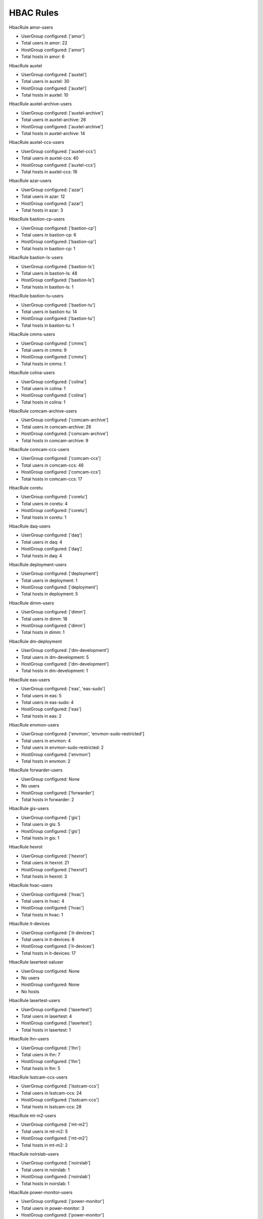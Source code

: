 HBAC Rules
==========

HbacRule amor-users

- UserGroup configured: ['amor']
- Total users in amor: 22
- HostGroup configured: ['amor']
- Total hosts in amor: 6

HbacRule auxtel

- UserGroup configured: ['auxtel']
- Total users in auxtel: 30
- HostGroup configured: ['auxtel']
- Total hosts in auxtel: 10

HbacRule auxtel-archive-users

- UserGroup configured: ['auxtel-archive']
- Total users in auxtel-archive: 26
- HostGroup configured: ['auxtel-archive']
- Total hosts in auxtel-archive: 14

HbacRule auxtel-ccs-users

- UserGroup configured: ['auxtel-ccs']
- Total users in auxtel-ccs: 40
- HostGroup configured: ['auxtel-ccs']
- Total hosts in auxtel-ccs: 16

HbacRule azar-users

- UserGroup configured: ['azar']
- Total users in azar: 12
- HostGroup configured: ['azar']
- Total hosts in azar: 3

HbacRule bastion-cp-users

- UserGroup configured: ['bastion-cp']
- Total users in bastion-cp: 6
- HostGroup configured: ['bastion-cp']
- Total hosts in bastion-cp: 1

HbacRule bastion-ls-users

- UserGroup configured: ['bastion-ls']
- Total users in bastion-ls: 48
- HostGroup configured: ['bastion-ls']
- Total hosts in bastion-ls: 1

HbacRule bastion-tu-users

- UserGroup configured: ['bastion-tu']
- Total users in bastion-tu: 14
- HostGroup configured: ['bastion-tu']
- Total hosts in bastion-tu: 1

HbacRule cmms-users

- UserGroup configured: ['cmms']
- Total users in cmms: 9
- HostGroup configured: ['cmms']
- Total hosts in cmms: 1

HbacRule colina-users

- UserGroup configured: ['colina']
- Total users in colina: 1
- HostGroup configured: ['colina']
- Total hosts in colina: 1

HbacRule comcam-archive-users

- UserGroup configured: ['comcam-archive']
- Total users in comcam-archive: 26
- HostGroup configured: ['comcam-archive']
- Total hosts in comcam-archive: 9

HbacRule comcam-ccs-users

- UserGroup configured: ['comcam-ccs']
- Total users in comcam-ccs: 46
- HostGroup configured: ['comcam-ccs']
- Total hosts in comcam-ccs: 17

HbacRule coretu

- UserGroup configured: ['coretu']
- Total users in coretu: 4
- HostGroup configured: ['coretu']
- Total hosts in coretu: 1

HbacRule daq-users

- UserGroup configured: ['daq']
- Total users in daq: 4
- HostGroup configured: ['daq']
- Total hosts in daq: 4

HbacRule deployment-users

- UserGroup configured: ['deployment']
- Total users in deployment: 1
- HostGroup configured: ['deployment']
- Total hosts in deployment: 5

HbacRule dimm-users

- UserGroup configured: ['dimm']
- Total users in dimm: 18
- HostGroup configured: ['dimm']
- Total hosts in dimm: 1

HbacRule dm-deployment

- UserGroup configured: ['dm-development']
- Total users in dm-development: 5
- HostGroup configured: ['dm-development']
- Total hosts in dm-development: 1

HbacRule eas-users

- UserGroup configured: ['eas', 'eas-sudo']
- Total users in eas: 5
- Total users in eas-sudo: 4
- HostGroup configured: ['eas']
- Total hosts in eas: 2

HbacRule envmon-users

- UserGroup configured: ['envmon', 'envmon-sudo-restricted']
- Total users in envmon: 4
- Total users in envmon-sudo-restricted: 2
- HostGroup configured: ['envmon']
- Total hosts in envmon: 2

HbacRule forwarder-users

- UserGroup configured: None
- No users
- HostGroup configured: ['forwarder']
- Total hosts in forwarder: 2

HbacRule gis-users

- UserGroup configured: ['gis']
- Total users in gis: 5
- HostGroup configured: ['gis']
- Total hosts in gis: 1

HbacRule hexrot

- UserGroup configured: ['hexrot']
- Total users in hexrot: 21
- HostGroup configured: ['hexrot']
- Total hosts in hexrot: 3

HbacRule hvac-users

- UserGroup configured: ['hvac']
- Total users in hvac: 4
- HostGroup configured: ['hvac']
- Total hosts in hvac: 1

HbacRule it-devices

- UserGroup configured: ['it-devices']
- Total users in it-devices: 8
- HostGroup configured: ['it-devices']
- Total hosts in it-devices: 17

HbacRule lasertest-saluser

- UserGroup configured: None
- No users
- HostGroup configured: None
- No hosts

HbacRule lasertest-users

- UserGroup configured: ['lasertest']
- Total users in lasertest: 4
- HostGroup configured: ['lasertest']
- Total hosts in lasertest: 1

HbacRule lhn-users

- UserGroup configured: ['lhn']
- Total users in lhn: 7
- HostGroup configured: ['lhn']
- Total hosts in lhn: 5

HbacRule lsstcam-ccs-users

- UserGroup configured: ['lsstcam-ccs']
- Total users in lsstcam-ccs: 24
- HostGroup configured: ['lsstcam-ccs']
- Total hosts in lsstcam-ccs: 28

HbacRule mt-m2-users

- UserGroup configured: ['mt-m2']
- Total users in mt-m2: 5
- HostGroup configured: ['mt-m2']
- Total hosts in mt-m2: 2

HbacRule noirslab-users

- UserGroup configured: ['noirslab']
- Total users in noirslab: 1
- HostGroup configured: ['noirslab']
- Total hosts in noirslab: 1

HbacRule power-monitor-users

- UserGroup configured: ['power-monitor']
- Total users in power-monitor: 3
- HostGroup configured: ['power-monitor']
- Total hosts in power-monitor: 1

HbacRule rucio

- UserGroup configured: ['rucio']
- Total users in rucio: 2
- HostGroup configured: ['rucio']
- Total hosts in rucio: 1

HbacRule sal-dx

- UserGroup configured: ['sal-dx']
- Total users in sal-dx: 3
- HostGroup configured: ['sal-dx']
- Total hosts in sal-dx: 2

HbacRule sqre

- UserGroup configured: ['sqre']
- Total users in sqre: 6
- HostGroup configured: ['sqre']
- Total hosts in sqre: 1

HbacRule startracker

- UserGroup configured: ['startracker']
- Total users in startracker: 7
- HostGroup configured: ['startracker']
- Total hosts in startracker: 1

HbacRule tma-users

- UserGroup configured: ['tma']
- Total users in tma: 1
- HostGroup configured: ['tma']
- Total hosts in tma: 3

HbacRule tssw-development

- UserGroup configured: ['tssw-development']
- Total users in tssw-development: 2
- HostGroup configured: ['tssw-development']
- Total hosts in tssw-development: 3

HbacRule tssw-user

- UserGroup configured: ['tssw']
- Total users in tssw: 48
- HostGroup configured: ['tssw']
- Total hosts in tssw: 30
